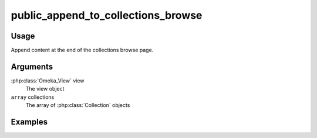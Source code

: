 ###################################
public_append_to_collections_browse
###################################

*****
Usage
*****

Append content at the end of the collections browse page.

*********
Arguments
*********

:php:class:`Omeka_View` view
    The view object

``array`` collections
    The array of :php:class:`Collection` objects

********
Examples
********


